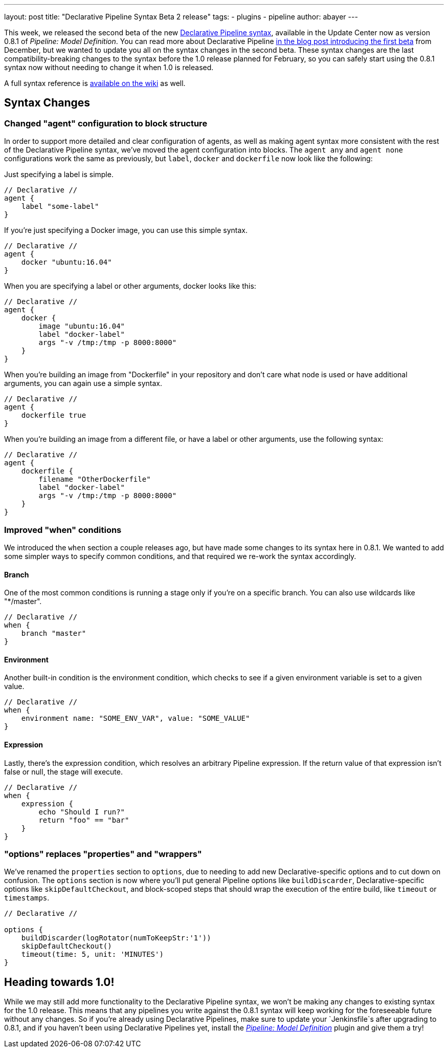 ---
layout: post
title: "Declarative Pipeline Syntax Beta 2 release"
tags:
- plugins
- pipeline
author: abayer
---

This week, we released the second beta of the new
link:https://plugins.jenkins.io/pipeline-model-definition[Declarative Pipeline syntax],
available in the Update Center now as version 0.8.1 of _Pipeline: Model Definition_.
You can read more about Declarative Pipeline
link:/blog/2016/12/19/declarative-pipeline-beta/[in the blog post introducing the first beta]
from December, but we wanted to update you all on the syntax changes in the
second beta. These syntax changes are the last compatibility-breaking changes to
the syntax before the 1.0 release planned for February, so you can safely start
using the 0.8.1 syntax now without needing to change it when 1.0 is released.

A full syntax reference is link:https://github.com/jenkinsci/pipeline-model-definition-plugin/wiki/Syntax-Reference[available on the wiki] as well.

== Syntax Changes

=== Changed "agent" configuration to block structure
In order to support more detailed and clear configuration of agents, as well as
making agent syntax more consistent with the rest of the Declarative Pipeline
syntax, we've moved the agent configuration into blocks. The `agent any` and
`agent none` configurations work the same as previously, but `label`, `docker`
and `dockerfile` now look like the following:

Just specifying a label is simple.
[pipeline]
----
// Declarative //
agent {
    label "some-label"
}
----

If you're just specifying a Docker image, you can use this simple syntax.
[pipeline]
----
// Declarative //
agent {
    docker "ubuntu:16.04"
}
----

When you are specifying a label or other arguments, docker looks like this:
[pipeline]
----
// Declarative //
agent {
    docker {
        image "ubuntu:16.04"
        label "docker-label"
        args "-v /tmp:/tmp -p 8000:8000"
    }
}
----

When you're building an image from "Dockerfile" in your repository and
don't care what node is used or have additional arguments, you can again
use a simple syntax.
[pipeline]
----
// Declarative //
agent {
    dockerfile true
}
----

When you're building an image from a different file, or have a label or other
arguments, use the following syntax:
[pipeline]
----
// Declarative //
agent {
    dockerfile {
        filename "OtherDockerfile"
        label "docker-label"
        args "-v /tmp:/tmp -p 8000:8000"
    }
}
----

=== Improved "when" conditions
We introduced the `when` section a couple releases ago, but have made some
changes to its syntax here in 0.8.1. We wanted to add some simpler ways to
specify common conditions, and that required we re-work the syntax accordingly.

==== Branch
One of the most common conditions is running a stage only if you're on a
specific branch. You can also use wildcards like "*/master".
[pipeline]
----
// Declarative //
when {
    branch "master"
}
----

==== Environment
Another built-in condition is the environment condition, which checks to see
if a given environment variable is set to a given value.
[pipeline]
----
// Declarative //
when {
    environment name: "SOME_ENV_VAR", value: "SOME_VALUE"
}
----

==== Expression
Lastly, there's the expression condition, which resolves an arbitrary
Pipeline expression. If the return value of that expression isn't false or
null, the stage will execute.
[pipeline]
----
// Declarative //
when {
    expression {
        echo "Should I run?"
        return "foo" == "bar"
    }
}
----

=== "options" replaces "properties" and "wrappers"
We've renamed the `properties` section to `options`, due to needing to add new
Declarative-specific options and to cut down on confusion. The `options` section
is now where you'll put general Pipeline options like `buildDiscarder`,
Declarative-specific options like `skipDefaultCheckout`, and block-scoped steps
that should wrap the execution of the entire build, like `timeout` or
`timestamps`.

[pipeline]
----
// Declarative //

options {
    buildDiscarder(logRotator(numToKeepStr:'1'))
    skipDefaultCheckout()
    timeout(time: 5, unit: 'MINUTES')
}
----

== Heading towards 1.0!
While we may still add more functionality to the Declarative Pipeline syntax,
we won't be making any changes to existing syntax for the 1.0 release. This
means that any pipelines you write against the 0.8.1 syntax will keep working
for the foreseeable future without any changes. So if you're already using
Declarative Pipelines, make sure to update your `Jenkinsfile`s after upgrading
to 0.8.1, and if you haven't been using Declarative Pipelines yet, install the
link:https://plugins.jenkins.io/pipeline-model-definition[_Pipeline: Model Definition_] plugin and
give them a try!